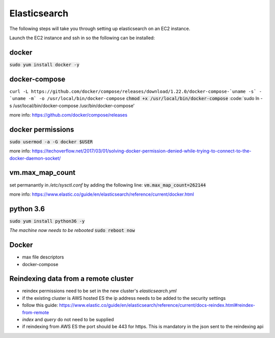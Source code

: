 Elasticsearch
=============

The following steps will take you through setting up elasticsearch on an EC2
instance.

Launch the EC2 instance and ssh in so the following can be installed:

docker
------
:code:`sudo yum install docker -y`

docker-compose
--------------
``curl -L https://github.com/docker/compose/releases/download/1.22.0/docker-compose-`uname -s` - `uname -m` -o /usr/local/bin/docker-compose``
:code:`chmod +x /usr/local/bin/docker-compose`
:code:`sudo ln -s /usr/local/bin/docker-compose /usr/bin/docker-compose'

more info: https://github.com/docker/compose/releases

docker permissions
------------------
:code:`sudo usermod -a -G docker $USER`

more info: https://techoverflow.net/2017/03/01/solving-docker-permission-denied-while-trying-to-connect-to-the-docker-daemon-socket/

vm.max_map_count
----------------
set permanantly in */etc/sysctl.conf* by adding the following line:
:code:`vm.max_map_count=262144`

more info: https://www.elastic.co/guide/en/elasticsearch/reference/current/docker.html

python 3.6
----------
:code:`sudo yum install python36 -y`

*The machine now needs to be rebooted*
:code:`sudo reboot now`

Docker
------
- max file descriptors
- docker-compose

Reindexing data from a remote cluster
-------------------------------------
- reindex permissions need to be set in the new cluster's *elasticsearch.yml*
- if the existing cluster is AWS hosted ES the ip address needs to be added to
  the security settings
- follow this guide: https://www.elastic.co/guide/en/elasticsearch/reference/current/docs-reindex.html#reindex-from-remote
- *index* and *query* do not need to be supplied
- if reindexing from AWS ES the port should be 443 for https. This is mandatory in the json sent to the reindexing api

